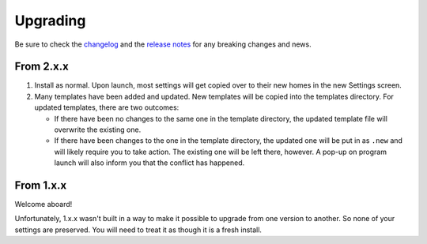 Upgrading
=========

Be sure to check the
`changelog <https://github.com/whatsnowplaying/whats-now-playing/blob/main/CHANGELOG.md>`_ and the
`release notes <https://github.com/whatsnowplaying/whats-now-playing/releases>`_ for any
breaking changes and news.

From 2.x.x
----------

#. Install as normal. Upon launch, most settings will get copied over to their
   new homes in the new Settings screen.
#. Many templates have been added and updated. New templates will be copied into
   the templates directory. For updated templates, there are two outcomes:

   * If there have been no changes to the same one in the template directory,
     the updated template file will overwrite the existing one.
   * If there have been changes to the one in the template directory, the updated one
     will be put in as ``.new`` and will likely require you to take action. The existing
     one will be left there, however.  A pop-up on program launch will also inform you
     that the conflict has happened.

From 1.x.x
----------

Welcome aboard!

Unfortunately, 1.x.x wasn't built in a way to make it possible to upgrade from
one version to another.  So none of your settings are preserved.  You will need
to treat it as though it is a fresh install.
